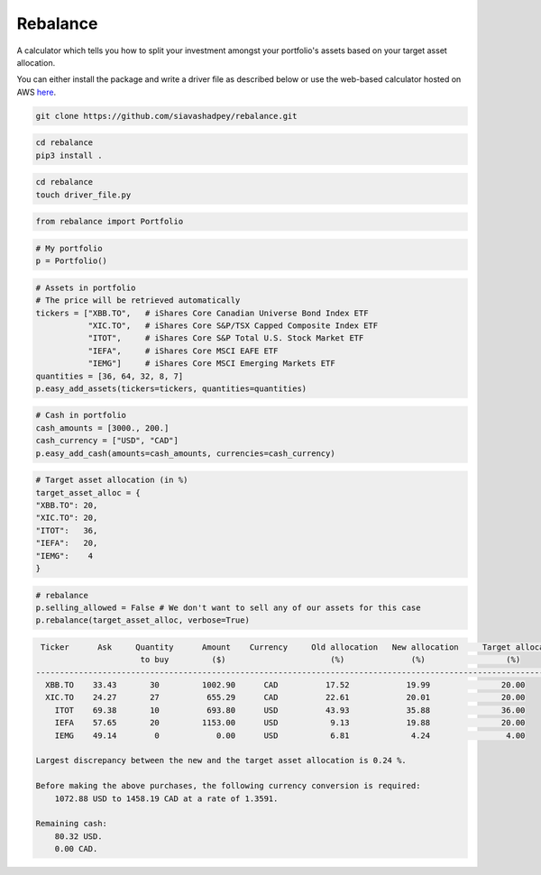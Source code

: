 Rebalance
=========

|Build status| |Coverage| |Code Factor| |Docs| 

A calculator which tells you how to split your investment amongst your portfolio's assets based on your target asset allocation.

You can either install the package and write a driver file as described below or use the web-based calculator hosted on AWS `here <http://ec2-3-22-168-81.us-east-2.compute.amazonaws.com>`_.


.. raw:: html

        <div class="ui container">

        <h2 class="ui dividing header">Installation</h2>

                <div class="ui text container">
.. raw:: html

                    <h3 class="ui header">Clone the repository:</h3>

.. code-block:: bash

    git clone https://github.com/siavashadpey/rebalance.git

.. raw:: html

                    <h3 class="ui header">Install the package:</h3>

.. code-block:: bash

    cd rebalance
    pip3 install .

.. raw:: html

            	</div>
        </div>


        <div class="ui container">

        <h2 class="ui dividing header">Example</h2>


                    <h3 class="ui header">Make a driver file:</h3>

                    <p> The driver file is where we create our portfolio. We specify all of its assets and the available cash we have to invest. </p>

.. code-block:: bash

    cd rebalance
    touch driver_file.py

.. raw:: html

                    <h3 class="ui header">Import all necessary packages:</h3>

.. code-block:: python

    from rebalance import Portfolio

.. raw:: html

                    <h3 class="ui header">First we create our portfolio:</h3>

.. code-block:: python

    # My portfolio
    p = Portfolio()

.. raw:: html

                    <h3 class="ui header">Then we add our assets:</h3>
                    <p> We must specify the ticker symbol and the quantity of each asset we currently have in our portfolio.</p>
		    <p></p>
		    <i>The portfolio used in this example is one of 
		    	<a href="https://www.canadianportfoliomanagerblog.com/model-etf-portfolios/">
		    	Canadian Portfolio Manager</a>'s model portfolios. This blog along with 
		    	<a href="https://canadiancouchpotato.com/getting-started/">Canadian Couch Potato</a>
			advocate low-cost, globally diversified index funds for DIY investors. </i>

.. code-block:: python

    # Assets in portfolio
    # The price will be retrieved automatically
    tickers = ["XBB.TO",   # iShares Core Canadian Universe Bond Index ETF
    	       "XIC.TO",   # iShares Core S&P/TSX Capped Composite Index ETF
	       "ITOT",     # iShares Core S&P Total U.S. Stock Market ETF
	       "IEFA",     # iShares Core MSCI EAFE ETF
	       "IEMG"]     # iShares Core MSCI Emerging Markets ETF
    quantities = [36, 64, 32, 8, 7]
    p.easy_add_assets(tickers=tickers, quantities=quantities)

.. raw:: html

                    <h3 class="ui header">We also need to add cash to our portfolio: </h3>
                    <p> This is the amount that we are investing. We can add cash in different currencies.</p>

.. code-block:: python

    # Cash in portfolio
    cash_amounts = [3000., 200.]
    cash_currency = ["USD", "CAD"]
    p.easy_add_cash(amounts=cash_amounts, currencies=cash_currency)

.. raw:: html

                    <h3 class="ui header">Finally, we need to specify our target asset allocation:</h3>
		    <i> The target asset allocation used in this example is that of an
		         aggressive portfolio with 80% equities and 20% bonds (XBB.TO). </i>

.. code-block:: python

    # Target asset allocation (in %)
    target_asset_alloc = {
    "XBB.TO": 20,
    "XIC.TO": 20,
    "ITOT":   36,
    "IEFA":   20,
    "IEMG":    4
    }

.. raw:: html

                    <h3 class="ui header">Let the optimizer rebalance our portfolio!</h3>

.. code-block:: python

    # rebalance
    p.selling_allowed = False # We don't want to sell any of our assets for this case
    p.rebalance(target_asset_alloc, verbose=True)

.. raw:: html

                    <p>You should see something similar to this (the actual values might differ due to changes in prices and exchange rates).</p>

.. code-block:: bash

      Ticker      Ask     Quantity      Amount    Currency     Old allocation   New allocation     Target allocation
                           to buy         ($)                      (%)              (%)                 (%)
     ---------------------------------------------------------------------------------------------------------------
       XBB.TO    33.43       30         1002.90      CAD          17.52            19.99               20.00
       XIC.TO    24.27       27          655.29      CAD          22.61            20.01               20.00
         ITOT    69.38       10          693.80      USD          43.93            35.88               36.00
         IEFA    57.65       20         1153.00      USD           9.13            19.88               20.00
         IEMG    49.14        0            0.00      USD           6.81             4.24                4.00

     Largest discrepancy between the new and the target asset allocation is 0.24 %.

     Before making the above purchases, the following currency conversion is required:
         1072.88 USD to 1458.19 CAD at a rate of 1.3591.

     Remaining cash:
         80.32 USD.
         0.00 CAD.
	
.. raw:: html

        </div>



.. |Build Status| image:: https://travis-ci.org/siavashadpey/rebalance.svg?branch=master
	:target: https://travis-ci.org/siavashadpey/rebalance.svg?branch=master
	
.. |Coverage| image:: https://coveralls.io/repos/github/siavashadpey/rebalance/badge.svg?branch=master
	:target: https://coveralls.io/repos/github/siavashadpey/rebalance/badge.svg?branch=master

.. |Code Factor| image:: https://www.codefactor.io/repository/github/siavashadpey/rebalance/badge
   :target: https://www.codefactor.io/repository/github/siavashadpey/rebalance

.. |Docs| image:: https://readthedocs.org/projects/rebalance/badge/?version=latest
	:target: https://rebalance.readthedocs.io/en/latest/?badge=latest
	:alt: Documentation Status
